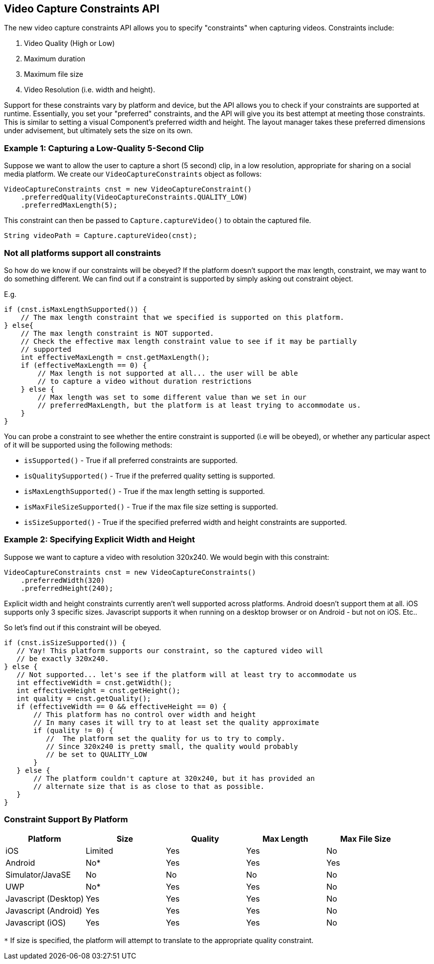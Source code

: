 == Video Capture Constraints API

The new video capture constraints API allows you to specify "constraints" when capturing videos.  Constraints include:

1. Video Quality (High or Low)
2. Maximum duration
3. Maximum file size
4. Video Resolution (i.e. width and height).

Support for these constraints vary by platform and device, but the API allows you to check if your constraints are supported at runtime.  Essentially, you set your "preferred" constraints, and the API will give you its best attempt at meeting those constraints.  This is similar to setting a visual Component's preferred width and height.  The layout manager takes these preferred dimensions under advisement, but ultimately sets the size on its own.

=== Example 1: Capturing a Low-Quality 5-Second Clip

Suppose we want to allow the user to capture a short (5 second) clip, in a low resolution, appropriate for sharing on a social media platform.  We create our `VideoCaptureConstraints` object as follows:

[source,java]
----
VideoCaptureConstraints cnst = new VideoCaptureConstraint()
    .preferredQuality(VideoCaptureConstraints.QUALITY_LOW)
    .preferredMaxLength(5);
----

This constraint can then be passed to `Capture.captureVideo()` to obtain the captured file.

[source,java]
----
String videoPath = Capture.captureVideo(cnst);
----

=== Not all platforms support all constraints

So how do we know if our constraints will be obeyed?  If the platform doesn't support the max length, constraint, we may want to do something different.  We can find out if a constraint is supported by simply asking out constraint object.

E.g.

[source,java]
----
if (cnst.isMaxLengthSupported()) {
    // The max length constraint that we specified is supported on this platform.
} else{
    // The max length constraint is NOT supported.
    // Check the effective max length constraint value to see if it may be partially
    // supported
    int effectiveMaxLength = cnst.getMaxLength();
    if (effectiveMaxLength == 0) {
        // Max length is not supported at all... the user will be able 
        // to capture a video without duration restrictions
    } else {
        // Max length was set to some different value than we set in our 
        // preferredMaxLength, but the platform is at least trying to accommodate us.
    }
}
----

You can probe a constraint to see whether the entire constraint is supported (i.e will be obeyed), or whether any particular aspect of it will be supported using the following methods:

* `isSupported()` - True if all preferred constraints are supported.
* `isQualitySupported()` - True if the preferred quality setting is supported.
* `isMaxLengthSupported()` - True if the max length setting is supported.
* `isMaxFileSizeSupported()` - True if the max file size setting is supported.
* `isSizeSupported()` - True if the specified preferred width and height constraints are supported.

=== Example 2: Specifying Explicit Width and Height

Suppose we want to capture a video with resolution 320x240.  We would begin with this constraint:

[source,java]
----
VideoCaptureConstraints cnst = new VideoCaptureConstraints()
    .preferredWidth(320)
    .preferredHeight(240);
----

Explicit width and height constraints currently aren't well supported across platforms.  Android doesn't support them at all.  iOS supports only 3 specific sizes.  Javascript supports it when running on a desktop browser or on Android - but not on iOS.  Etc..

So let's find out if this constraint will be obeyed.

[source,java]
----
if (cnst.isSizeSupported()) {
   // Yay! This platform supports our constraint, so the captured video will
   // be exactly 320x240.
} else {
   // Not supported... let's see if the platform will at least try to accommodate us
   int effectiveWidth = cnst.getWidth();
   int effectiveHeight = cnst.getHeight();
   int quality = cnst.getQuality();
   if (effectiveWidth == 0 && effectiveHeight == 0) {
       // This platform has no control over width and height
       // In many cases it will try to at least set the quality approximate
       if (quality != 0) {
          //  The platform set the quality for us to try to comply.
          // Since 320x240 is pretty small, the quality would probably
          // be set to QUALITY_LOW
       }
   } else {
       // The platform couldn't capture at 320x240, but it has provided an
       // alternate size that is as close to that as possible.
   }
}
----

=== Constraint Support By Platform


[width="100%",options="header,footer"]
|====================
| Platform | Size  |  Quality | Max Length |  Max File Size
| iOS | Limited | Yes | Yes |  No
| Android | No*  | Yes | Yes | Yes  
| Simulator/JavaSE | No | No | No |  No
| UWP | No* | Yes | Yes |  No
| Javascript (Desktop) | Yes | Yes | Yes |  No
| Javascript (Android) | Yes | Yes | Yes |  No 
| Javascript (iOS) | Yes | Yes | Yes |  No
|====================
`*` If size is specified, the platform will attempt to translate to the appropriate quality constraint.

